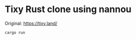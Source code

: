 * Tixy Rust clone using nannou

  Original: https://tixy.land/

  [[https://raw.github.com/akicho8/tixy_rust_clone_using_nannou/master/image.png]]

#+BEGIN_SRC shell
cargo run
#+END_SRC
